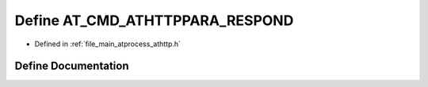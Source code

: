 .. _exhale_define_athttp_8h_1a3684dcaec66747367ef3b7b7f63065ea:

Define AT_CMD_ATHTTPPARA_RESPOND
================================

- Defined in :ref:`file_main_atprocess_athttp.h`


Define Documentation
--------------------


.. doxygendefine:: AT_CMD_ATHTTPPARA_RESPOND
